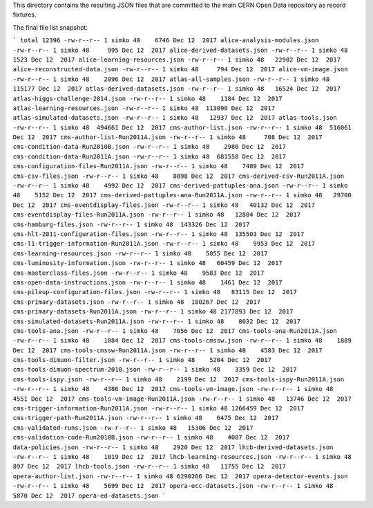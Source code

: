 This directory contains the resulting JSON files that are committed to the main
CERN Open Data repository as record fixtures.

The final file list snapshot:

```
total 12396
-rw-r--r-- 1 simko 48    6746 Dec 12  2017 alice-analysis-modules.json
-rw-r--r-- 1 simko 48     995 Dec 12  2017 alice-derived-datasets.json
-rw-r--r-- 1 simko 48    1523 Dec 12  2017 alice-learning-resources.json
-rw-r--r-- 1 simko 48   22902 Dec 12  2017 alice-reconstructed-data.json
-rw-r--r-- 1 simko 48     794 Dec 12  2017 alice-vm-image.json
-rw-r--r-- 1 simko 48    2096 Dec 12  2017 atlas-all-samples.json
-rw-r--r-- 1 simko 48  115177 Dec 12  2017 atlas-derived-datasets.json
-rw-r--r-- 1 simko 48   16524 Dec 12  2017 atlas-higgs-challenge-2014.json
-rw-r--r-- 1 simko 48    1184 Dec 12  2017 atlas-learning-resources.json
-rw-r--r-- 1 simko 48  113090 Dec 12  2017 atlas-simulated-datasets.json
-rw-r--r-- 1 simko 48   12937 Dec 12  2017 atlas-tools.json
-rw-r--r-- 1 simko 48  494661 Dec 12  2017 cms-author-list.json
-rw-r--r-- 1 simko 48  516061 Dec 12  2017 cms-author-list-Run2011A.json
-rw-r--r-- 1 simko 48     708 Dec 12  2017 cms-condition-data-Run2010B.json
-rw-r--r-- 1 simko 48    2980 Dec 12  2017 cms-condition-data-Run2011A.json
-rw-r--r-- 1 simko 48  681558 Dec 12  2017 cms-configuration-files-Run2011A.json
-rw-r--r-- 1 simko 48    7489 Dec 12  2017 cms-csv-files.json
-rw-r--r-- 1 simko 48    8098 Dec 12  2017 cms-derived-csv-Run2011A.json
-rw-r--r-- 1 simko 48    4992 Dec 12  2017 cms-derived-pattuples-ana.json
-rw-r--r-- 1 simko 48    5152 Dec 12  2017 cms-derived-pattuples-ana-Run2011A.json
-rw-r--r-- 1 simko 48   29700 Dec 12  2017 cms-eventdisplay-files.json
-rw-r--r-- 1 simko 48   40132 Dec 12  2017 cms-eventdisplay-files-Run2011A.json
-rw-r--r-- 1 simko 48   12804 Dec 12  2017 cms-hamburg-files.json
-rw-r--r-- 1 simko 48  143326 Dec 12  2017 cms-hlt-2011-configuration-files.json
-rw-r--r-- 1 simko 48  135503 Dec 12  2017 cms-l1-trigger-information-Run2011A.json
-rw-r--r-- 1 simko 48    9953 Dec 12  2017 cms-learning-resources.json
-rw-r--r-- 1 simko 48    5055 Dec 12  2017 cms-luminosity-information.json
-rw-r--r-- 1 simko 48   60459 Dec 12  2017 cms-masterclass-files.json
-rw-r--r-- 1 simko 48    9583 Dec 12  2017 cms-open-data-instructions.json
-rw-r--r-- 1 simko 48    1461 Dec 12  2017 cms-pileup-configuration-files.json
-rw-r--r-- 1 simko 48   83115 Dec 12  2017 cms-primary-datasets.json
-rw-r--r-- 1 simko 48  180267 Dec 12  2017 cms-primary-datasets-Run2011A.json
-rw-r--r-- 1 simko 48 2177893 Dec 12  2017 cms-simulated-datasets-Run2011A.json
-rw-r--r-- 1 simko 48    8032 Dec 12  2017 cms-tools-ana.json
-rw-r--r-- 1 simko 48    7056 Dec 12  2017 cms-tools-ana-Run2011A.json
-rw-r--r-- 1 simko 48    1884 Dec 12  2017 cms-tools-cmssw.json
-rw-r--r-- 1 simko 48    1889 Dec 12  2017 cms-tools-cmssw-Run2011A.json
-rw-r--r-- 1 simko 48    4583 Dec 12  2017 cms-tools-dimuon-filter.json
-rw-r--r-- 1 simko 48    5204 Dec 12  2017 cms-tools-dimuon-spectrum-2010.json
-rw-r--r-- 1 simko 48    3359 Dec 12  2017 cms-tools-ispy.json
-rw-r--r-- 1 simko 48    2199 Dec 12  2017 cms-tools-ispy-Run2011A.json
-rw-r--r-- 1 simko 48    4386 Dec 12  2017 cms-tools-vm-image.json
-rw-r--r-- 1 simko 48    4551 Dec 12  2017 cms-tools-vm-image-Run2011A.json
-rw-r--r-- 1 simko 48   13746 Dec 12  2017 cms-trigger-information-Run2011A.json
-rw-r--r-- 1 simko 48 1266459 Dec 12  2017 cms-trigger-path-Run2011A.json
-rw-r--r-- 1 simko 48    6475 Dec 12  2017 cms-validated-runs.json
-rw-r--r-- 1 simko 48   15306 Dec 12  2017 cms-validation-code-Run2010B.json
-rw-r--r-- 1 simko 48    4087 Dec 12  2017 data-policies.json
-rw-r--r-- 1 simko 48    2920 Dec 12  2017 lhcb-derived-datasets.json
-rw-r--r-- 1 simko 48    1019 Dec 12  2017 lhcb-learning-resources.json
-rw-r--r-- 1 simko 48     897 Dec 12  2017 lhcb-tools.json
-rw-r--r-- 1 simko 48   11755 Dec 12  2017 opera-author-list.json
-rw-r--r-- 1 simko 48 6290266 Dec 12  2017 opera-detector-events.json
-rw-r--r-- 1 simko 48    5699 Dec 12  2017 opera-ecc-datasets.json
-rw-r--r-- 1 simko 48    5870 Dec 12  2017 opera-ed-datasets.json
```
